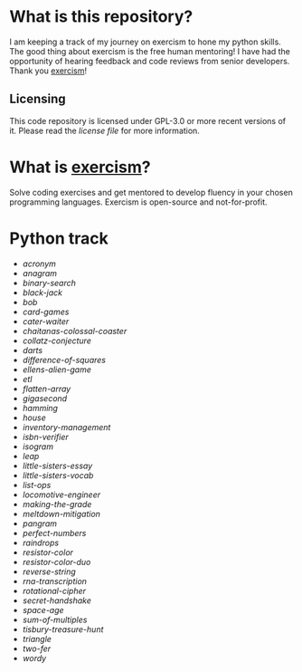 * What is this repository?

I am keeping a track of my journey on exercism to hone my python skills.
The good thing about exercism is the free human mentoring!
I have had the opportunity of hearing feedback and code reviews from senior developers.
Thank you [[https://exercism.org][exercism]]!

** Licensing

This code repository is licensed under GPL-3.0 or more recent versions of it.
Please read the [[LICENSE][license file]] for more information.

* What is [[https://exercism.org][exercism]]?

Solve coding exercises and get mentored to develop fluency in your chosen programming languages.
Exercism is open-source and not-for-profit.

* Python track

- [[python/acronym][acronym]]
- [[python/anagram][anagram]]
- [[python/binary-search][binary-search]]
- [[python/black-jack][black-jack]]
- [[python/bob][bob]]
- [[python/card-games][card-games]]
- [[python/cater-waiter][cater-waiter]]
- [[python/chaitanas-colossal-coaster][chaitanas-colossal-coaster]]
- [[python/collatz-conjecture][collatz-conjecture]]
- [[python/darts][darts]]
- [[python/difference-of-squares][difference-of-squares]]
- [[python/ellens-alien-game][ellens-alien-game]]
- [[python/etl][etl]]
- [[python/flatten-array][flatten-array]]
- [[python/gigasecond][gigasecond]]
- [[python/hamming][hamming]]
- [[python/house][house]]
- [[python/inventory-management][inventory-management]]
- [[python/isbn-verifier][isbn-verifier]]
- [[python/isogram][isogram]]
- [[python/leap][leap]]
- [[python/little-sisters-essay][little-sisters-essay]]
- [[python/little-sisters-vocab][little-sisters-vocab]]
- [[python/list-ops][list-ops]]
- [[python/locomotive-engineer][locomotive-engineer]]
- [[python/making-the-grade][making-the-grade]]
- [[python/meltdown-mitigation][meltdown-mitigation]]
- [[python/pangram][pangram]]
- [[python/perfect-numbers][perfect-numbers]]
- [[python/raindrops][raindrops]]
- [[python/resistor-color][resistor-color]]
- [[python/resistor-color-duo][resistor-color-duo]]
- [[python/reverse-string][reverse-string]]
- [[python/rna-transcription][rna-transcription]]
- [[python/rotational-cipher][rotational-cipher]]
- [[python/secret-handshake][secret-handshake]]
- [[python/space-age][space-age]]
- [[python/sum-of/multiples][sum-of-multiples]]
- [[python/tisbury-treasure-hunt][tisbury-treasure-hunt]]
- [[python/triangle][triangle]]
- [[python/two-fer][two-fer]]
- [[python/wordy][wordy]]
